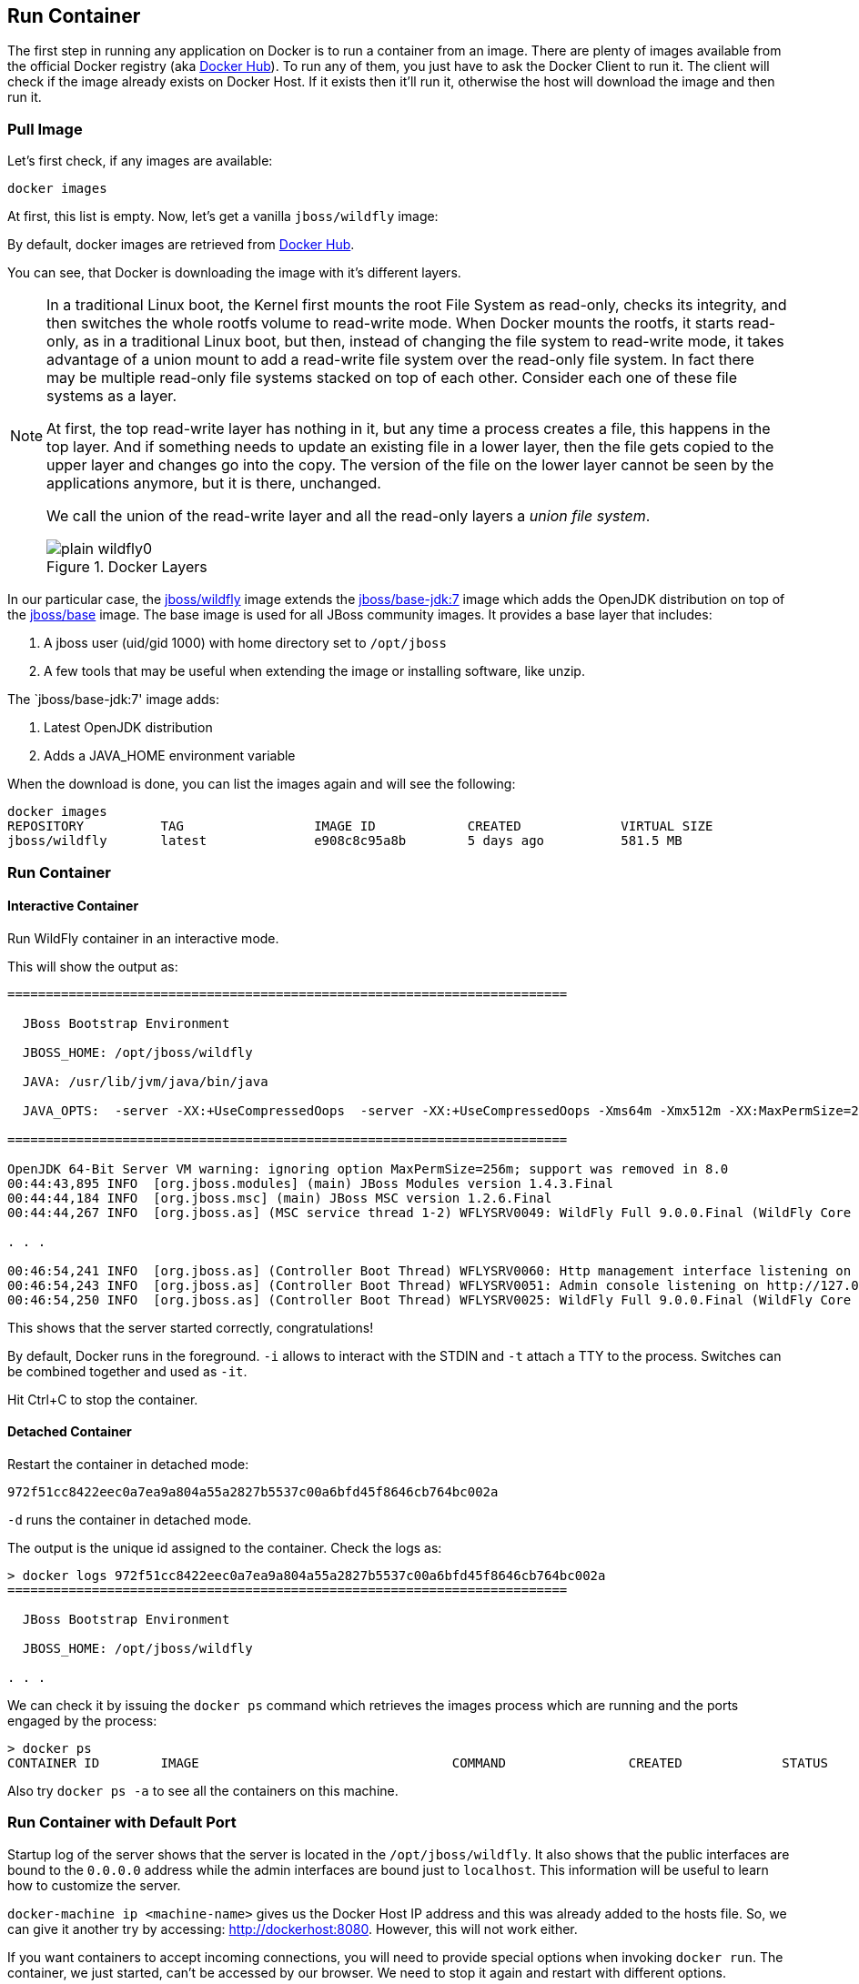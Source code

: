 ## Run Container

The first step in running any application on Docker is to run a container from an image. There are plenty of images available from the official Docker registry (aka https://hub.docker.com[Docker Hub]). To run any of them, you just have to ask the Docker Client to run it. The client will check if the image already exists on Docker Host. If it exists then it'll run it, otherwise the host will download the image and then run it.

### Pull Image

Let's first check, if any images are available:

[source, text]
----
docker images
----

At first, this list is empty. Now, let's get a vanilla `jboss/wildfly` image:

[source, text]
----
ifdef::classroom[docker pull classroom.example.com:5000/wildfly]
ifdef::public[docker pull jboss/wildfly]
----

By default, docker images are retrieved from https://hub.docker.com/[Docker Hub].
ifdef::classroom[This lab is congfigured such a private registry is running on instructor's machine. This allows all the attendees to get the images from that machine instead.]

You can see, that Docker is downloading the image with it's different layers.

[NOTE]
====
In a traditional Linux boot, the Kernel first mounts the root File System as read-only, checks its integrity, and then switches the whole rootfs volume to read-write mode.
When Docker mounts the rootfs, it starts read-only, as in a traditional Linux boot, but then, instead of changing the file system to read-write mode, it takes advantage of a union mount to add a read-write file system over the read-only file system. In fact there may be multiple read-only file systems stacked on top of each other. Consider each one of these file systems as a layer.

At first, the top read-write layer has nothing in it, but any time a process creates a file, this happens in the top layer. And if something needs to update an existing file in a lower layer, then the file gets copied to the upper layer and changes go into the copy. The version of the file on the lower layer cannot be seen by the applications anymore, but it is there, unchanged.

We call the union of the read-write layer and all the read-only layers a _union file system_.

.Docker Layers
image::../images/plain-wildfly0.png[]
====

In our particular case, the https://github.com/jboss-dockerfiles/wildfly/blob/master/Dockerfile[jboss/wildfly] image extends the https://github.com/jboss-dockerfiles/base/blob/master/Dockerfile[jboss/base-jdk:7] image which adds the OpenJDK distribution on top of the https://github.com/jboss-dockerfiles/base/blob/master/Dockerfile[jboss/base] image.
The base image is used for all JBoss community images. It provides a base layer that includes:

. A jboss user (uid/gid 1000) with home directory set to `/opt/jboss`
. A few tools that may be useful when extending the image or installing software, like unzip.

The `jboss/base-jdk:7' image adds:

. Latest OpenJDK distribution
. Adds a JAVA_HOME environment variable

When the download is done, you can list the images again and will see the following:

[source, text]
----
docker images
REPOSITORY          TAG                 IMAGE ID            CREATED             VIRTUAL SIZE
jboss/wildfly       latest              e908c8c95a8b        5 days ago          581.5 MB
----

### Run Container

#### Interactive Container

Run WildFly container in an interactive mode.

[source, text]
----
ifdef::classroom[docker run -it classroom.example.com:5000/wildfly]
ifdef::public[docker run -it jboss/wildfly]
----

This will show the output as:

[source, text]
----
=========================================================================

  JBoss Bootstrap Environment

  JBOSS_HOME: /opt/jboss/wildfly

  JAVA: /usr/lib/jvm/java/bin/java

  JAVA_OPTS:  -server -XX:+UseCompressedOops  -server -XX:+UseCompressedOops -Xms64m -Xmx512m -XX:MaxPermSize=256m -Djava.net.preferIPv4Stack=true -Djboss.modules.system.pkgs=org.jboss.byteman -Djava.awt.headless=true

=========================================================================

OpenJDK 64-Bit Server VM warning: ignoring option MaxPermSize=256m; support was removed in 8.0
00:44:43,895 INFO  [org.jboss.modules] (main) JBoss Modules version 1.4.3.Final
00:44:44,184 INFO  [org.jboss.msc] (main) JBoss MSC version 1.2.6.Final
00:44:44,267 INFO  [org.jboss.as] (MSC service thread 1-2) WFLYSRV0049: WildFly Full 9.0.0.Final (WildFly Core 1.0.0.Final) starting

. . .

00:46:54,241 INFO  [org.jboss.as] (Controller Boot Thread) WFLYSRV0060: Http management interface listening on http://127.0.0.1:9990/management
00:46:54,243 INFO  [org.jboss.as] (Controller Boot Thread) WFLYSRV0051: Admin console listening on http://127.0.0.1:9990
00:46:54,250 INFO  [org.jboss.as] (Controller Boot Thread) WFLYSRV0025: WildFly Full 9.0.0.Final (WildFly Core 1.0.0.Final) started in 4256ms - Started 203 of 379 services (210 services are lazy, passive or on-demand)
----

This shows that the server started correctly, congratulations!

By default, Docker runs in the foreground. `-i` allows to interact with the STDIN and `-t` attach a TTY to the process. Switches can be combined together and used as `-it`.

Hit Ctrl+C to stop the container.

#### Detached Container

Restart the container in detached mode:

[source, text]
----
ifdef::classroom[docker run -d classroom.example.com:5000/wildfly]
ifdef::public[docker run -d jboss/wildfly]
972f51cc8422eec0a7ea9a804a55a2827b5537c00a6bfd45f8646cb764bc002a
----

`-d` runs the container in detached mode.

The output is the unique id assigned to the container. Check the logs as:

[source, text]
----
> docker logs 972f51cc8422eec0a7ea9a804a55a2827b5537c00a6bfd45f8646cb764bc002a
=========================================================================

  JBoss Bootstrap Environment

  JBOSS_HOME: /opt/jboss/wildfly

. . .
----

We can check it by issuing the `docker ps` command which retrieves the images process which are running and the ports engaged by the process:

[source, text]
----
> docker ps
CONTAINER ID        IMAGE                                 COMMAND                CREATED             STATUS              PORTS                    NAMES
ifdef::classroom[0bc123a8ece0        classroom.example.com:5000/wildfly:latest    "/opt/jboss/wildfly/   4 seconds ago       Up 4 seconds        8080/tcp                 tender_wozniak]
ifdef::public[922abbb9c63a        jboss/wildfly       "/opt/jboss/wildfly/   3 seconds ago       Up 2 seconds        8080/tcp            desperate_lovelace]
----

Also try `docker ps -a` to see all the containers on this machine.

### Run Container with Default Port

Startup log of the server shows that the server is located in the `/opt/jboss/wildfly`. It also shows that the public interfaces are bound to the `0.0.0.0` address while the admin interfaces are bound just to `localhost`. This information will be useful to learn how to customize the server.

`docker-machine ip <machine-name>` gives us the Docker Host IP address and this was already added to the hosts file. So, we can give it another try by accessing: http://dockerhost:8080. However, this will not work either.

If you want containers to accept incoming connections, you will need to provide special options when invoking `docker run`. The container, we just started, can't be accessed by our browser. We need to stop it again and restart with different options.

[source, text]
----
docker stop `docker ps | grep wildfly | awk '{print $1}'`
----

Restart the container as:

[source, text]
----
docker run -d -P jboss/wildfly
----

`-P` map any exposed ports inside the image to a random port on Docker host. This can be verified as:

[source, text]
----
> docker ps
CONTAINER ID        IMAGE                                 COMMAND                CREATED             STATUS              PORTS                     NAMES
ifdef::classroom[4545ced66242        classroom.example.com:5000/wildfly:latest    "/opt/jboss/wildfly/   3 seconds ago       Up 3 seconds        0.0.0.0:32768->8080/tcp   suspicious_wozniak   ]
ifdef::public[63a69bff9c69        jboss/wildfly       "/opt/jboss/wildfly/   14 seconds ago      Up 13 seconds       0.0.0.0:32768->8080/tcp   kickass_bohr]
----

The port mapping is shown in the `PORTS` column. Access the WildFly server at http://dockerhost:32768. Make sure to use the correct port number as shown in your case.

### Run Container with Specified Port

Lets stop the previously running container as:

[source, text]
----
docker stop `docker ps | grep wildfly | awk '{print $1}'`
----

Restart the container as:

[source, text]
----
ifdef::classroom[docker run -it -p 8080:8080 classroom.example.com:5000/wildfly]
ifdef::public[docker run -it -p 8080:8080 jboss/wildfly]
----

The format is `-p hostPort:containerPort`. This option maps container ports to host ports and allows other containers on our host to access them.

.Docker Port Mapping
[NOTE]
===============================
Port exposure and mapping are the keys to successful work with Docker.
See more about networking on the Docker website link:https://docs.docker.com/articles/networking/[Advanced Networking]
===============================

Now we're ready to test http://dockerhost:8080 again. This works with the exposed port, as expected.

.Welcome WildFly
image::../images/plain-wildfly1.png[]

### Enabling WildFly Administration

Default WildFly image exposes only port 8080 and thus is not available for administration using either the CLI or Admin Console.

#### Default Port Mapping

The following command will override the default command in Docker file, explicitly starting WildFly, and binding application and management port to all network interfaces.

[source, text]
----
ifdef::classroom[docker run -P -d classroom.example.com:5000/wildfly /opt/jboss/wildfly/bin/standalone.sh -b 0.0.0.0 -bmanagement 0.0.0.0]
ifdef::public[docker run -P -d jboss/wildfly /opt/jboss/wildfly/bin/standalone.sh -b 0.0.0.0 -bmanagement 0.0.0.0]
----

Accessing WildFly Administration Console require a user in administration realm. A pre-created image, with appropriate username/password credentials, is used to start WildFly as:

[source, text]
----
ifdef::classroom[docker run -P -d classroom.example.com:5000/wildfly-management]
ifdef::public[docker run -P -d arungupta/wildfly-management]
----

`-P` map any exposed ports inside the image to a random port on Docker host.

Look at the exposed ports as:

[source, text]
----
docker ps
CONTAINER ID        IMAGE                                           COMMAND                CREATED             STATUS              PORTS                                              NAMES
ifdef::classroom[6f610b310a46        classroom.example.com:5000/wildfly-management:latest   "/bin/sh -c '/opt/jb   6 seconds ago       Up 6 seconds        0.0.0.0:32769->8080/tcp, 0.0.0.0:32770->9990/tcp   determined_darwin ]
ifdef::public[af7d6914a1f9        arungupta/wildfly-management   "/opt/jboss/wildfly/   2 seconds ago       Up 1 seconds        0.0.0.0:32770->8080/tcp, 0.0.0.0:32769->9990/tcp   happy_bardeen]
----

Look for the host port that is mapped in the container, `32769` in this case. Access the admin console at http://dockerhost:32769.

The username/password credentials are:

[[WildFly_Administration_Credentials]]
[options="header"]
|====
| Field | Value
| Username | admin
| Password | docker#admin
|====

This shows the admin console as:

.Welcome WildFly
image::../images/wildfly-admin-console.png[]

##### Additional Ways To Find Port Mapping

The exact mapped port can also be found as:

. Using `docker port`:
+
[source, text]
----
docker port 6f610b310a46
----
+
to see the output as:
+
[source, text]
----
0.0.0.0:32769->8080/tcp
0.0.0.0:32770->9990/tcp
----
+
. Using `docker inspect`:
+
[source, text]
----
docker inspect --format='{{(index (index .NetworkSettings.Ports "9990/tcp") 0).HostPort}}' <CONTAINER ID>
----


[[Fixed_Port_Mapping]]
#### Fixed Port Mapping

This management image can also be started with a pre-defined port mapping as:

[source, text]
----
ifdef::classroom[docker run -p 8080:8080 -p 9990:9990 -d classroom.example.com:5000/wildfly-management]
ifdef::public[docker run -p 8080:8080 -p 9990:9990 -d arungupta/wildfly-management]
----

In this case, Docker port mapping will be shown as:

[source, text]
----
8080/tcp -> 0.0.0.0:8080
9990/tcp -> 0.0.0.0:9990
----

### Stop and Remove Container

#### Stop Container

. Stop a specific container:
+
[source, text]
----
docker stop <CONTAINER ID>
----
+
. Stop all the running containers
+
[source, text]
----
docker rm $(docker stop $(docker ps -q))
----
+
. Stop only the exited containers
+
[source, text]
----
docker ps -a -f "exited=-1"
----

#### Remove Container

. Remove a specific container:
+
[source, text]
----
docker rm 0bc123a8ece0
----
+
. Containers meeting a regular expression
+
[source, text]
----
docker ps -a | grep wildfly | awk '{print $1}' | xargs docker rm
----
+
. All running containers, without any criteria
+
[source, text]
----
docker rm $(docker ps -aq)
----
